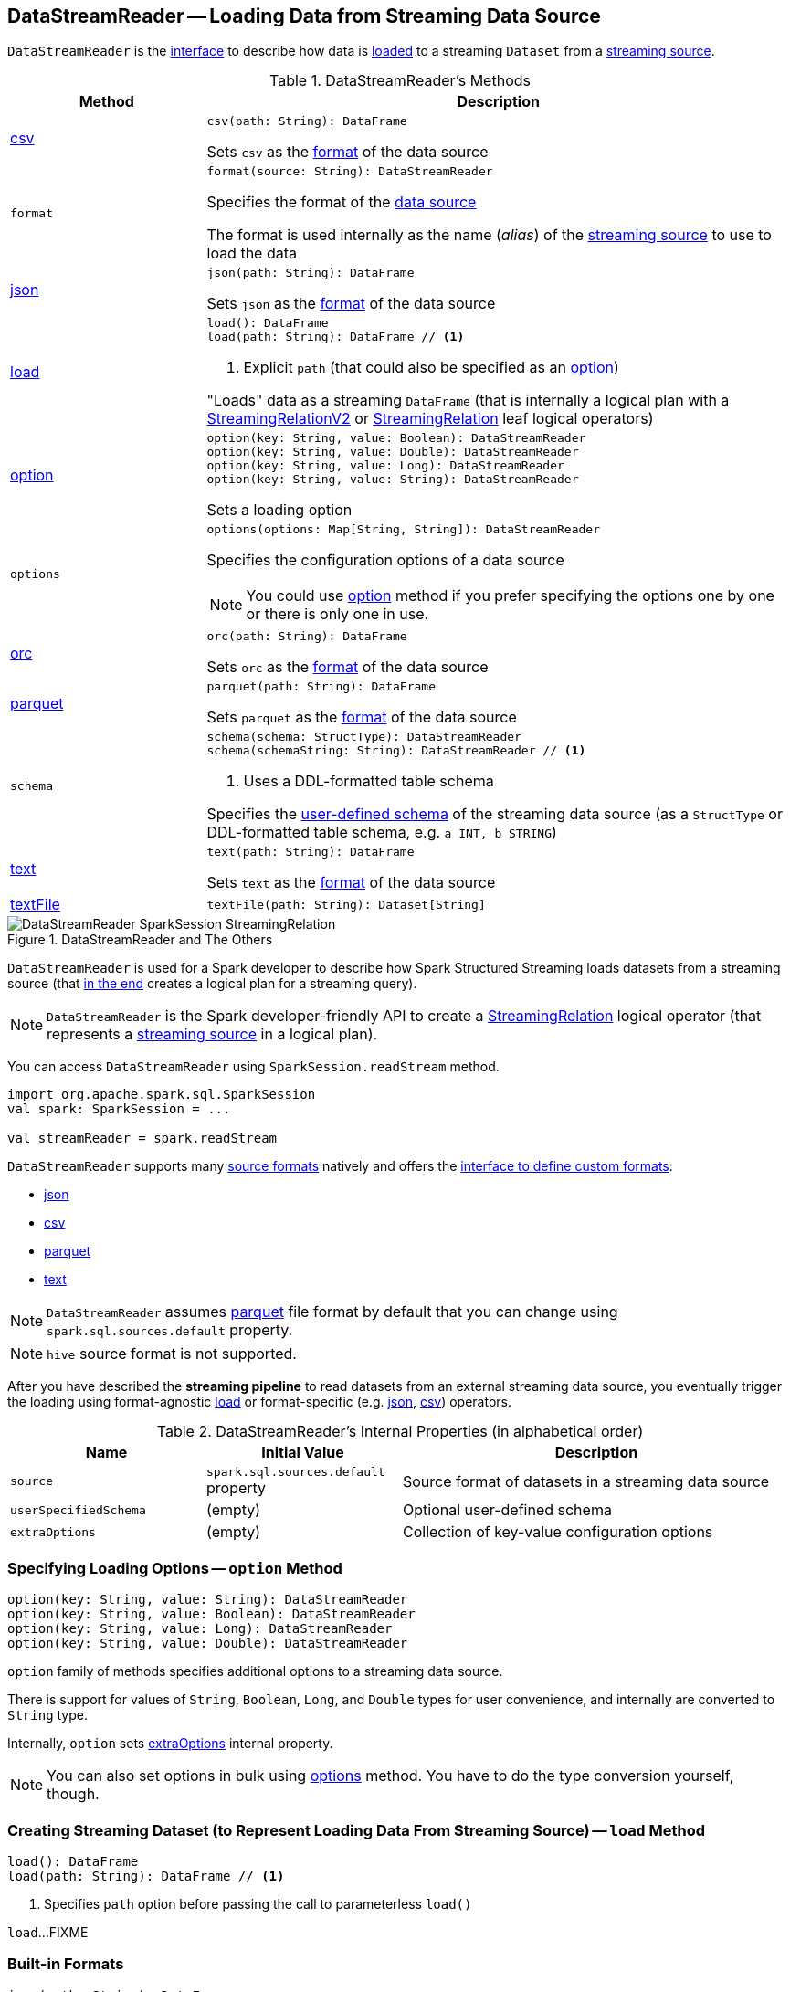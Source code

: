 == [[DataStreamReader]] DataStreamReader -- Loading Data from Streaming Data Source

`DataStreamReader` is the <<methods, interface>> to describe how data is <<load, loaded>> to a streaming `Dataset` from a <<spark-sql-streaming-Source.adoc#, streaming source>>.

[[methods]]
.DataStreamReader's Methods
[cols="1,3",options="header",width="100%"]
|===
| Method
| Description

| <<csv, csv>>
a|

[source, scala]
----
csv(path: String): DataFrame
----

Sets `csv` as the <<format, format>> of the data source

| `format`
a| [[format]]

[source, scala]
----
format(source: String): DataStreamReader
----

Specifies the format of the <<source, data source>>

The format is used internally as the name (_alias_) of the <<spark-sql-streaming-Source.adoc#, streaming source>> to use to load the data

| <<json, json>>
a|

[source, scala]
----
json(path: String): DataFrame
----

Sets `json` as the <<format, format>> of the data source

| <<load-internals, load>>
a| [[load]]

[source, scala]
----
load(): DataFrame
load(path: String): DataFrame // <1>
----
<1> Explicit `path` (that could also be specified as an <<option, option>>)

"Loads" data as a streaming `DataFrame` (that is internally a logical plan with a <<spark-sql-streaming-StreamingRelationV2.adoc#, StreamingRelationV2>> or <<spark-sql-streaming-StreamingRelation.adoc#, StreamingRelation>> leaf logical operators)

| <<option, option>>
a|

[source, scala]
----
option(key: String, value: Boolean): DataStreamReader
option(key: String, value: Double): DataStreamReader
option(key: String, value: Long): DataStreamReader
option(key: String, value: String): DataStreamReader
----

Sets a loading option

| `options`
a| [[options]]

[source, scala]
----
options(options: Map[String, String]): DataStreamReader
----

Specifies the configuration options of a data source

NOTE: You could use <<option, option>> method if you prefer specifying the options one by one or there is only one in use.

| <<orc, orc>>
a|

[source, scala]
----
orc(path: String): DataFrame
----

Sets `orc` as the <<format, format>> of the data source

| <<parquet, parquet>>
a|

[source, scala]
----
parquet(path: String): DataFrame
----

Sets `parquet` as the <<format, format>> of the data source

| `schema`
a| [[schema]]

[source, scala]
----
schema(schema: StructType): DataStreamReader
schema(schemaString: String): DataStreamReader // <1>
----
<1> Uses a DDL-formatted table schema

Specifies the <<userSpecifiedSchema, user-defined schema>> of the streaming data source (as a `StructType` or DDL-formatted table schema, e.g. `a INT, b STRING`)

| <<text, text>>
a|

[source, scala]
----
text(path: String): DataFrame
----

Sets `text` as the <<format, format>> of the data source

| <<textFile, textFile>>
a|

[source, scala]
----
textFile(path: String): Dataset[String]
----

|===

.DataStreamReader and The Others
image::images/DataStreamReader-SparkSession-StreamingRelation.png[align="center"]

`DataStreamReader` is used for a Spark developer to describe how Spark Structured Streaming loads datasets from a streaming source (that <<load, in the end>> creates a logical plan for a streaming query).

NOTE: `DataStreamReader` is the Spark developer-friendly API to create a link:spark-sql-streaming-StreamingRelation.adoc[StreamingRelation] logical operator (that represents a link:spark-sql-streaming-Source.adoc[streaming source] in a logical plan).

You can access `DataStreamReader` using `SparkSession.readStream` method.

[source, scala]
----
import org.apache.spark.sql.SparkSession
val spark: SparkSession = ...

val streamReader = spark.readStream
----

`DataStreamReader` supports many <<format, source formats>> natively and offers the <<format, interface to define custom formats>>:

* <<json, json>>
* <<csv, csv>>
* <<parquet, parquet>>
* <<text, text>>

NOTE: `DataStreamReader` assumes <<parquet, parquet>> file format by default that you can change using `spark.sql.sources.default` property.

NOTE: `hive` source format is not supported.

After you have described the *streaming pipeline* to read datasets from an external streaming data source, you eventually trigger the loading using format-agnostic <<load, load>> or format-specific (e.g. <<json, json>>, <<csv, csv>>) operators.

[[internal-properties]]
.DataStreamReader's Internal Properties (in alphabetical order)
[cols="1,1,2",options="header",width="100%"]
|===
| Name
| Initial Value
| Description

| [[source]] `source`
| `spark.sql.sources.default` property
| Source format of datasets in a streaming data source

| [[userSpecifiedSchema]] `userSpecifiedSchema`
| (empty)
| Optional user-defined schema

| [[extraOptions]] `extraOptions`
| (empty)
| Collection of key-value configuration options
|===

=== [[option]] Specifying Loading Options -- `option` Method

[source, scala]
----
option(key: String, value: String): DataStreamReader
option(key: String, value: Boolean): DataStreamReader
option(key: String, value: Long): DataStreamReader
option(key: String, value: Double): DataStreamReader
----

`option` family of methods specifies additional options to a streaming data source.

There is support for values of `String`, `Boolean`, `Long`, and `Double` types for user convenience, and internally are converted to `String` type.

Internally, `option` sets <<extraOptions, extraOptions>> internal property.

NOTE: You can also set options in bulk using <<options, options>> method. You have to do the type conversion yourself, though.

=== [[load-internals]] Creating Streaming Dataset (to Represent Loading Data From Streaming Source) -- `load` Method

[source, scala]
----
load(): DataFrame
load(path: String): DataFrame // <1>
----
<1> Specifies `path` option before passing the call to parameterless `load()`

`load`...FIXME

=== [[builtin-formats]][[json]][[csv]][[parquet]][[text]][[textFile]] Built-in Formats

[source, scala]
----
json(path: String): DataFrame
csv(path: String): DataFrame
parquet(path: String): DataFrame
text(path: String): DataFrame
textFile(path: String): Dataset[String] // <1>
----
<1> Returns `Dataset[String]` not `DataFrame`

`DataStreamReader` can load streaming datasets from data sources of the following <<format, formats>>:

* `json`
* `csv`
* `parquet`
* `text`

The methods simply pass calls to <<format, format>> followed by <<load, load(path)>>.
